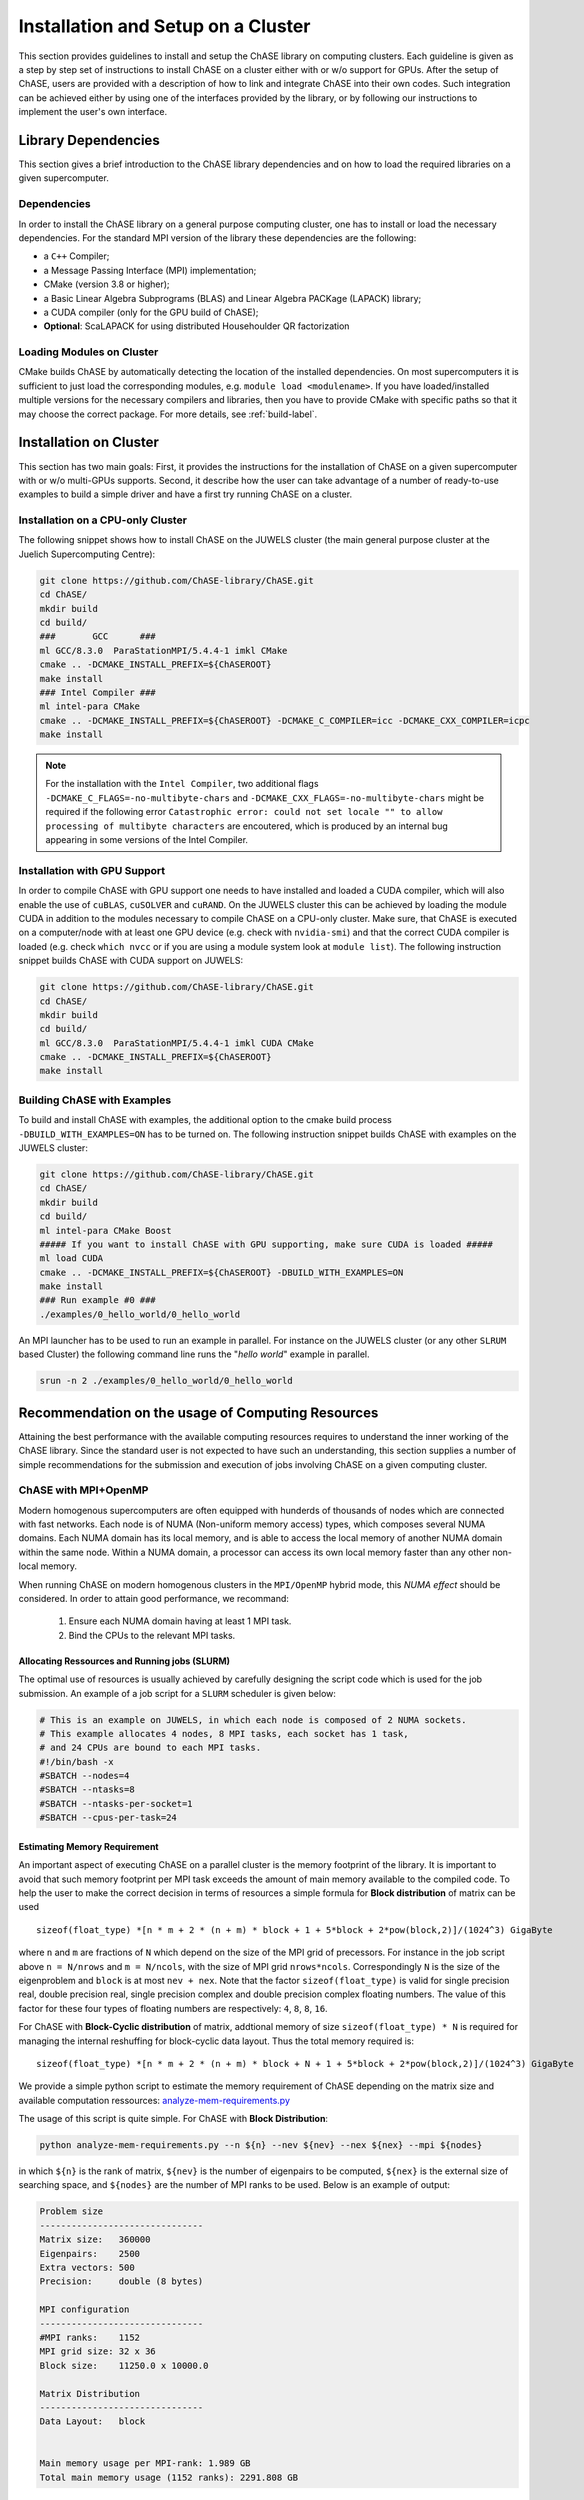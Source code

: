************************************
Installation and Setup on a Cluster
************************************

This section provides guidelines to install and setup the ChASE
library on computing clusters.
Each guideline is given as a step by step set of instructions to install ChASE on a
cluster either with or w/o support for GPUs. After the setup of ChASE,
users are provided with a description of how 
to link and integrate ChASE into their own codes. Such integration can
be achieved either by using one of the 
interfaces provided by the library, or by following our instructions
to implement the user's own interface.


Library Dependencies
====================

This section gives a brief introduction to the ChASE library dependencies and
on how to load the required libraries on a given supercomputer.


Dependencies
------------

In order to install the ChASE library on a general purpose computing cluster,
one has to install or load the necessary dependencies. For the standard MPI
version of the library these dependencies are the following:

* a ``C++`` Compiler;
* a Message Passing Interface (MPI) implementation;
* CMake (version 3.8 or higher);
* a Basic Linear Algebra Subprograms (BLAS) and Linear Algebra PACKage (LAPACK) library;
* a CUDA compiler (only for the GPU build of ChASE);
* **Optional**: ScaLAPACK for using distributed Househoulder QR factorization

Loading Modules on Cluster
---------------------------

CMake builds ChASE by automatically detecting the location of the
installed dependencies. On most supercomputers it is sufficient to
just load the corresponding modules, e.g. ``module load
<modulename>``. If you have loaded/installed multiple versions for the
necessary compilers and libraries, then you have to provide CMake with
specific paths so that it may choose the correct package. For more
details, see :ref:`build-label`.


Installation on Cluster
=========================

This section has two main goals: First, it provides the instructions
for the installation of ChASE on a given supercomputer
with or w/o multi-GPUs supports. Second, it describe how the user can
take advantage of a number of ready-to-use examples to build a 
simple driver and have a first try running ChASE on a cluster.

Installation on a CPU-only Cluster
------------------------------------


The following snippet shows how to install ChASE on the JUWELS cluster
(the main general purpose cluster at the Juelich Supercomputing Centre):

.. code-block:: console

  git clone https://github.com/ChASE-library/ChASE.git
  cd ChASE/
  mkdir build
  cd build/
  ###       GCC      ###
  ml GCC/8.3.0  ParaStationMPI/5.4.4-1 imkl CMake
  cmake .. -DCMAKE_INSTALL_PREFIX=${ChASEROOT}
  make install
  ### Intel Compiler ###
  ml intel-para CMake
  cmake .. -DCMAKE_INSTALL_PREFIX=${ChASEROOT} -DCMAKE_C_COMPILER=icc -DCMAKE_CXX_COMPILER=icpc
  make install

.. note::

  For the installation with the ``Intel Compiler``, two additional flags ``-DCMAKE_C_FLAGS=-no-multibyte-chars`` and ``-DCMAKE_CXX_FLAGS=-no-multibyte-chars`` might be required if
  the following error ``Catastrophic error: could not set locale "" to
  allow processing of multibyte characters`` are encoutered, which is produced by an internal
  bug appearing in some versions of the Intel Compiler.

Installation with GPU Support
------------------------------------

In order to compile ChASE with GPU support one needs to have installed
and loaded a CUDA compiler, which will also enable the use of
``cuBLAS``, ``cuSOLVER`` and ``cuRAND``. On the JUWELS cluster this can
be achieved by loading the module CUDA in addition to the
modules necessary to compile ChASE on a CPU-only cluster. Make sure, that
ChASE is executed on a computer/node with at least one GPU device
(e.g. check with ``nvidia-smi``) and that the correct  CUDA
compiler is loaded (e.g. check ``which nvcc`` or if you are using a module system
look at ``module list``). The following instruction snippet builds ChASE with CUDA
support on JUWELS:

.. code-block:: console

  git clone https://github.com/ChASE-library/ChASE.git
  cd ChASE/
  mkdir build
  cd build/
  ml GCC/8.3.0  ParaStationMPI/5.4.4-1 imkl CUDA CMake
  cmake .. -DCMAKE_INSTALL_PREFIX=${ChASEROOT}
  make install

Building ChASE with Examples
---------------------------------

To build and install ChASE with examples, the 
additional option to the cmake build process
``-DBUILD_WITH_EXAMPLES=ON`` has to be turned on. The following
instruction snippet builds ChASE with
examples on the JUWELS cluster:

.. code-block:: console

  git clone https://github.com/ChASE-library/ChASE.git
  cd ChASE/
  mkdir build
  cd build/
  ml intel-para CMake Boost
  ##### If you want to install ChASE with GPU supporting, make sure CUDA is loaded #####
  ml load CUDA
  cmake .. -DCMAKE_INSTALL_PREFIX=${ChASEROOT} -DBUILD_WITH_EXAMPLES=ON
  make install
  ### Run example #0 ###
  ./examples/0_hello_world/0_hello_world

An MPI launcher has to be used to run an example in parallel. For
instance on the JUWELS cluster (or any other ``SLRUM`` based Cluster)
the following command line runs the "`hello world`" example in parallel.

.. code-block:: console

  srun -n 2 ./examples/0_hello_world/0_hello_world



Recommendation on the usage of Computing Resources
====================================================

Attaining the best performance with the available computing resources
requires to understand the inner working of the ChASE library. Since
the standard user is not expected to have such an understanding, this section
supplies a number of simple recommendations for the submission and
execution of jobs involving ChASE on a given computing cluster.

ChASE with MPI+OpenMP
---------------------

Modern homogenous supercomputers are often equipped with hunderds of thousands of nodes which
are connected with fast networks. Each node is of NUMA (Non-uniform memory access) types, which
composes several NUMA domains. Each NUMA domain has its local memory, and is able to access the
local memory of another NUMA domain within the same node. Within a
NUMA domain, a processor can access
its own local memory faster than any other non-local memory.

When running ChASE on modern homogenous clusters in the ``MPI/OpenMP`` hybrid mode, this `NUMA effect`
should be considered. In order to attain good performance, we recommand:

    1. Ensure each NUMA domain having at least 1 MPI task.
    
    2. Bind the CPUs to the relevant MPI tasks.


Allocating Ressources and Running jobs (SLURM)
^^^^^^^^^^^^^^^^^^^^^^^^^^^^^^^^^^^^^^^^^^^^^^^^

The optimal use of resources is usually achieved by carefully
designing the script code which is used for the job submission. An
example of a job script for a  ``SLURM`` scheduler is given below:

.. code-block:: bash

    # This is an example on JUWELS, in which each node is composed of 2 NUMA sockets.
    # This example allocates 4 nodes, 8 MPI tasks, each socket has 1 task,
    # and 24 CPUs are bound to each MPI tasks.
    #!/bin/bash -x
    #SBATCH --nodes=4
    #SBATCH --ntasks=8
    #SBATCH --ntasks-per-socket=1
    #SBATCH --cpus-per-task=24

Estimating Memory Requirement
^^^^^^^^^^^^^^^^^^^^^^^^^^^^^^^^^^

An important aspect of executing ChASE on a parallel cluster is the
memory footprint of the library. It is important to avoid that such
memory footprint per MPI task exceeds the amount of main memory
available to the compiled code. To help the user to make the correct
decision in terms of resources a simple formula for **Block distribution** of matrix can be used ::

  sizeof(float_type) *[n * m + 2 * (n + m) * block + 1 + 5*block + 2*pow(block,2)]/(1024^3) GigaByte

where ``n`` and ``m`` are fractions of ``N`` which depend on the size
of the MPI grid of precessors. For instance in the job script above
``n = N/nrows`` and ``m = N/ncols``, with the size of MPI grid ``nrows*ncols``. 
Correspondingly ``N`` is
the size of the eigenproblem and ``block`` is at most ``nev + nex``.
Note that the factor ``sizeof(float_type)`` is valid for single precision real,
double precision real, single precision complex and double precision complex floating numbers.
The value of this factor for these four types of floating numbers are respectively:
``4``, ``8``, ``8``, ``16``.

For ChASE with **Block-Cyclic distribution** of matrix, addtional memory of
size ``sizeof(float_type) * N`` is required for managing the internal reshuffing
for block-cyclic data layout. Thus the total memory required is::

  sizeof(float_type) *[n * m + 2 * (n + m) * block + N + 1 + 5*block + 2*pow(block,2)]/(1024^3) GigaByte


We provide a simple python script to estimate the memory requirement of ChASE depending
on the matrix size and available computation ressources: `analyze-mem-requirements.py <https://github.com/ChASE-library/ChASE/blob/master/scripts/analyze-mem-requirements.py>`_

The usage of this script is quite simple. For ChASE with **Block Distribution**:

.. code-block:: console 

    python analyze-mem-requirements.py --n ${n} --nev ${nev} --nex ${nex} --mpi ${nodes}


in which ``${n}`` is the rank of matrix, ``${nev}`` is the number of eigenpairs to be computed,  ``${nex}`` is the external size of searching space, and ``${nodes}`` are the number of MPI ranks to be used. Below is an example of output:

.. code-block:: bash

   Problem size
   -------------------------------
   Matrix size:   360000
   Eigenpairs:    2500
   Extra vectors: 500
   Precision:     double (8 bytes)

   MPI configuration
   -------------------------------
   #MPI ranks:    1152
   MPI grid size: 32 x 36
   Block size:    11250.0 x 10000.0

   Matrix Distribution
   -------------------------------
   Data Layout:   block


   Main memory usage per MPI-rank: 1.989 GB
   Total main memory usage (1152 ranks): 2291.808 GB


Using such a formula one can verify if the allocation of
resources is enough to solve for the problem at hand. For instance,
for a ``N = 360,000`` and a ``nev + nex = 3,000`` with ``1152`` MPI ranks, the total memory per MPI rank is ``1.989 GB``.


For ChASE with **Block-Cylic Distribution**:

.. code-block:: console 

    python analyze-mem-requirements.py --n ${n} --nev ${nev} --nex ${nex} --mpi ${nodes} --nrows ${nrows} --ncols ${ncols} --layout block-cyclic


For the estimation of the memory requirement of ChASE with **Block-Cyclic Distribution**, at least three more arguments by the flags ``--nrows``, ``--ncols`` and ``--layout``. The implementation of ChASE with **Block-Cyclic Distribution** requires users provides explicitly
the required MPI grid size. Moreover, the flag ``--layout`` should also be explicitly set as ``block-cyclic`` to active the mode of **Block-Cyclic Distribution**. Below is an example of output:

.. code-block:: bash

   Problem size
   -------------------------------
   Matrix size:   360000
   Eigenpairs:    2500
   Extra vectors: 500
   Precision:     double (8 bytes)

   MPI configuration
   -------------------------------
   #MPI ranks:    1152
   MPI grid size: 32 x 36
   Block size:    11250.0 x 10000.0

   Matrix Distribution
   -------------------------------
   Data Layout:   block-cyclic


   Main memory usage per MPI-rank: 1.992 GB
   Total main memory usage (1152 ranks): 2294.898 GB


ChASE with multi-GPUs
---------------------

Currently, ChASE is able to offload the most intensive computation (Hermitian Matrix-Matrix 
Multiplications), QR factorization and Rayleigh-Ritz computation to GPUs. 
The multi-GPUs version of ChASE is able to use all available cards for
each node. This multi-GPUs version supports 1 MPI task
to manage only 1 binded GPU card. Some less intensive computation is also assigned to this MPI task and executed
in multi-threading mode.

Allocating Ressources and Running jobs (SLURM)
^^^^^^^^^^^^^^^^^^^^^^^^^^^^^^^^^^^^^^^^^^^^^^^^

Below is an example of a job script for a ``SLURM`` scheduler which allocates
multi-GPUs per node and each GPU card bound to 1 MPI task:

.. code-block:: bash

    # This is an example on the JUWELS GPU partition, in which each node has 4 V100 NVIDIA GPUs.
    # This example allocates 4 nodes, 16 MPI tasks, each node has 4 task,
    # and 4 GPUs per node, each GPU card is bound to 1 MPI task.
    #!/bin/bash -x
    #SBATCH --nodes=4
    #SBATCH --ntasks=16
    #SBATCH --ntasks-per-node=4
    #SBATCH --cpus-per-task=24
    #SBATCH --gres=gpu:4


Estimating Memory Requirement
^^^^^^^^^^^^^^^^^^^^^^^^^^^^^^^^^^

As mentiond in the previous section, for ChASE with multi-GPUs, it is important to make sure that
the memory footprint of the library does not exceed the memory
available on the GPU card. For ChASE with multi-GPUs using **Block distribution** of matrix, the 
memory requirement of CPU is::

  sizeof(float_type) *[n * m + 2 * (n + m) * block + 1 + 5*block + 2*pow(block,2)]/(1024^3) GigaByte


And the memory requirement of each GPU is also ::

  sizeof(float_type) *[n * m + 2 * (n + m) * block + 1 + 5*block + 2*pow(block,2)]/(1024^3) GigaByte


It is possible to estimate the memory costs of both CPUs and GPUs for ChASE multi-GPUs by this python script: `analyze-mem-requirements.py <https://github.com/ChASE-library/ChASE/blob/master/scripts/analyze-mem-requirements.py>`_

.. code-block:: console 

    python analyze-mem-requirements.py --n ${n} --nev ${nev} --nex ${nex} --mpi ${nodes} --gpus ${nb_gpus}

It is quite similar to the one for ChASE with pure-CPUs, the only additional required information is ``${nb_gpus}``, which enables the estimate of GPU memory requirement.
Here is an example of output:


.. code-block:: bash

   Problem size
   -------------------------------
   Matrix size:   360000
   Eigenpairs:    2500
   Extra vectors: 500
   Precision:     double (8 bytes)

   MPI configuration
   -------------------------------
   #MPI ranks:    1152
   MPI grid size: 32 x 36
   Block size:    11250.0 x 10000.0

   Matrix Distribution
   -------------------------------
   Data Layout:   block

   GPU configuration per MPI-rank
   -------------------------------
   #GPUs:      1
   GPU grid:   1 x 1
   Block size: 11250.0 x 10000.0


   Main memory usage per MPI-rank: 1.989 GB
   Total main memory usage (1152 ranks): 2291.808 GB

   Memory requirement per GPU: 1.989 GB
   Total GPU memory per MPI-rank (1 GPUs): 1.989 GB


For ChASE with multi-GPUS using **Block-Cyclic Distribution**, the memory requirement of GPU is the same as the one with **Block Distribution**, and the CPUs require addtional memory of
size ``sizeof(float_type) * N * block``. Thus the formule is::

  sizeof(float_type) *[n * m + 2 * (n + m) * block + N + 1 + 5*block + 2*pow(block,2)]/(1024^3) GigaByte


The usage of provided python script is:

.. code-block:: console 

    python analyze-mem-requirements.py --n ${n} --nev ${nev} --nex ${nex} --mpi ${nodes} --nrows ${nrows} --ncols ${ncols} --layout block-cyclic --gpus ${nb_gpus}

Here is an example of output:

.. code-block:: bash

   Problem size
   -------------------------------
   Matrix size:   360000
   Eigenpairs:    2500
   Extra vectors: 500
   Precision:     double (8 bytes)

   MPI configuration
   -------------------------------
   #MPI ranks:    1152
   MPI grid size: 32 x 36
   Block size:    11250.0 x 10000.0

   Matrix Distribution
   -------------------------------
   Data Layout:   block-cyclic

   GPU configuration per MPI-rank
   -------------------------------
   #GPUs:      1
   GPU grid:   1 x 1
   Block size: 11250.0 x 10000.0


   Main memory usage per MPI-rank: 1.992 GB
   Total main memory usage (1152 ranks): 2294.898 GB

   Memory requirement per GPU: 1.989 GB
   Total GPU memory per MPI-rank (1 GPUs): 1.989 GB


  
.. warning::

    The estimation of memory requirement by `analyze-mem-requirements.py <https://github.com/ChASE-library/ChASE/blob/master/scripts/analyze-mem-requirements.py>`_ is only based on the algorithmic aspects of ChASE. The buffer and memory requirement of libraries such as ``MPI`` has not been considered. So despite the python script calculation of memory consumption, some combination of MPI libraries (e.g., ParastationMPI) could lead to the crash of ChASE with ``out of memory`` even if the memory available is within the estimated bounds. 



